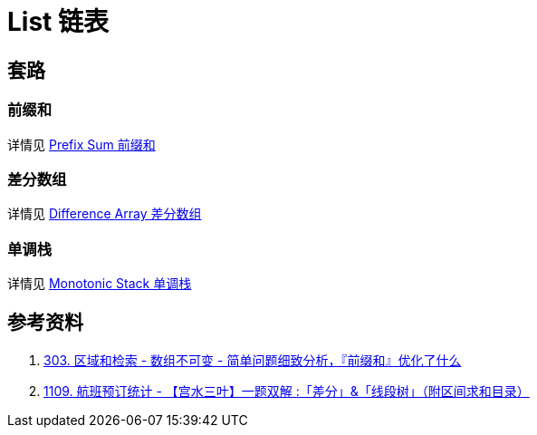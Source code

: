 [#0000-data-structure-list]
= List 链表

== 套路

=== 前缀和

详情见 xref:0000-03-prefix-sum.adoc[Prefix Sum 前缀和]

=== 差分数组

详情见 xref:0000-02-difference-array.adoc[Difference Array 差分数组]

=== 单调栈

详情见 xref:0000-09-monotonic-stack.adoc[Monotonic Stack 单调栈]



== 参考资料

. https://leetcode.cn/problems/range-sum-query-immutable/solutions/627185/jian-dan-wen-ti-xi-zhi-fen-xi-qian-tan-q-t2nz/[303. 区域和检索 - 数组不可变 - 简单问题细致分析，『前缀和』优化了什么^]
. https://leetcode.cn/problems/corporate-flight-bookings/solutions/968467/gong-shui-san-xie-yi-ti-shuang-jie-chai-fm1ef/[1109. 航班预订统计 - 【宫水三叶】一题双解 :「差分」&「线段树」（附区间求和目录）^]
